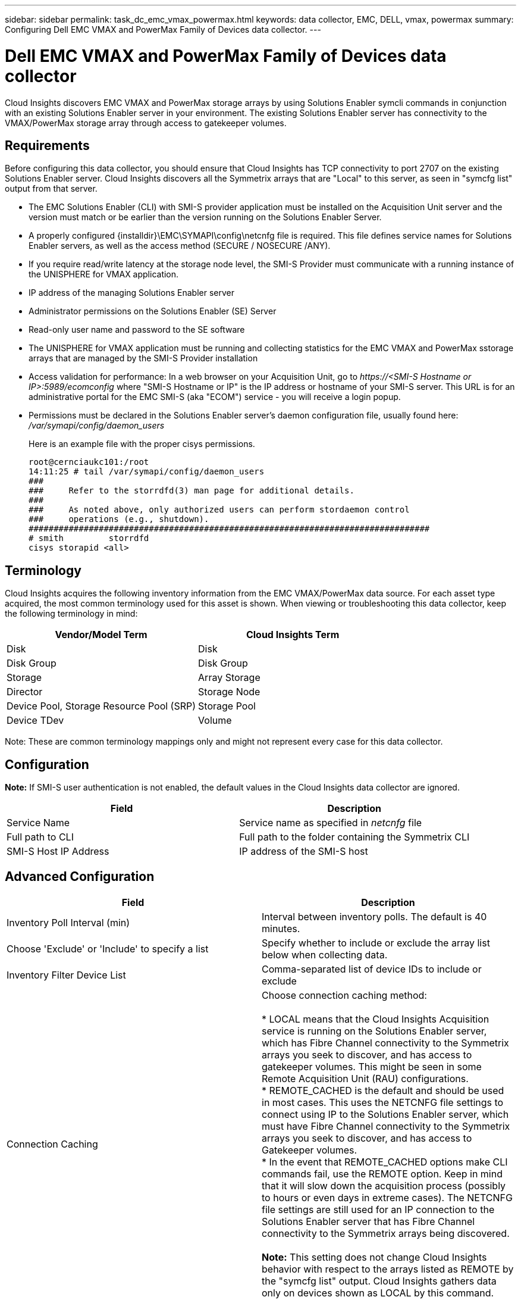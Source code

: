 ---
sidebar: sidebar
permalink: task_dc_emc_vmax_powermax.html
keywords: data collector, EMC, DELL, vmax, powermax
summary: Configuring Dell EMC VMAX and PowerMax Family of Devices data collector.
---

=  Dell EMC VMAX and PowerMax Family of Devices data collector

:toc: macro
:hardbreaks:
:toclevels: 1
:nofooter:
:icons: font
:linkattrs:
:imagesdir: ./media/

[.lead]

Cloud Insights discovers EMC VMAX and PowerMax storage arrays by using Solutions Enabler symcli commands in conjunction with an existing Solutions Enabler server in your environment. The existing Solutions Enabler server has connectivity to the VMAX/PowerMax storage array through access to gatekeeper volumes. 

== Requirements

Before configuring this data collector, you should ensure that Cloud Insights has TCP connectivity to port 2707 on the existing Solutions Enabler server. Cloud Insights discovers all the Symmetrix arrays that are "Local" to this server, as seen in "symcfg list" output from that server. 

* The EMC Solutions Enabler (CLI) with SMI-S provider application must be installed on the Acquisition Unit server and the version must match or be earlier than the version running on the Solutions Enabler Server.  
* A properly configured {installdir}\EMC\SYMAPI\config\netcnfg file is required. This file defines service names for Solutions Enabler servers, as well as the access method (SECURE / NOSECURE /ANY). 
* If you require read/write latency at the storage node level, the SMI-S Provider must communicate with a running instance of the UNISPHERE for VMAX application.
* IP address of the managing Solutions Enabler server
* Administrator permissions on the Solutions Enabler (SE) Server
* Read-only user name and password to the SE software

* The UNISPHERE for VMAX application must be running and collecting statistics for the EMC VMAX and PowerMax sstorage arrays that are managed by the SMI-S Provider installation
* Access validation for performance: In a web browser on your Acquisition Unit, go to _\https://<SMI-S Hostname or IP>:5989/ecomconfig_ where "SMI-S Hostname or IP" is the IP address or hostname of your SMI-S server. This URL is for an administrative portal for the EMC SMI-S (aka "ECOM") service - you will receive a login popup. 

* Permissions must be declared in the Solutions Enabler server's daemon configuration file, usually found here: _/var/symapi/config/daemon_users_
+
Here is an example file with the proper cisys permissions.

 root@cernciaukc101:/root
 14:11:25 # tail /var/symapi/config/daemon_users 
 ###
 ###     Refer to the storrdfd(3) man page for additional details.
 ###
 ###     As noted above, only authorized users can perform stordaemon control
 ###     operations (e.g., shutdown).
 ################################################################################
 # smith         storrdfd
 cisys storapid <all>

== Terminology

Cloud Insights acquires the following inventory information from the EMC VMAX/PowerMax data source. For each asset type acquired, the most common terminology used for this asset is shown. When viewing or troubleshooting this data collector, keep the following terminology in mind:

[cols=2*, options="header", cols"50,50"]
|===
|Vendor/Model Term|Cloud Insights Term 
|Disk|Disk
|Disk Group|Disk Group 
|Storage|Array 	Storage
|Director|Storage Node
|Device Pool, Storage Resource Pool (SRP)|Storage Pool
|Device TDev|Volume
|===

Note: These are common terminology mappings only and might not represent every case for this data collector. 

== Configuration

*Note:* If SMI-S user authentication is not enabled, the default values in the Cloud Insights data collector are ignored. 


[cols=2*, options="header", cols"50,50"]
|===
|Field|Description
|Service Name|Service name as specified in _netcnfg_ file 
|Full path to CLI|Full path to the folder containing the Symmetrix CLI 
|SMI-S Host IP Address| IP address of the SMI-S host
|===

== Advanced Configuration

[cols=2*, options="header", cols"50,50"]
|===
|Field|Description
|Inventory Poll Interval (min)|Interval between inventory polls. The default is 40 minutes. 
|Choose 'Exclude' or 'Include' to specify a list|Specify whether to include or exclude the array list below when collecting data.
|Inventory Filter Device List|Comma-separated list of device IDs to include or exclude 
|Connection Caching|Choose connection caching method:

* LOCAL means that the Cloud  Insights Acquisition service is running on the Solutions Enabler server, which has Fibre Channel connectivity to the Symmetrix arrays you seek to discover, and has access to gatekeeper volumes. This might be seen in some Remote Acquisition Unit (RAU) configurations.
* REMOTE_CACHED is the default and should be used in most cases. This uses the NETCNFG file settings to connect using IP to the Solutions Enabler server, which must have Fibre Channel connectivity to the Symmetrix arrays you seek to discover, and has access to Gatekeeper volumes.
* In the event that REMOTE_CACHED options make CLI commands fail, use the REMOTE option. Keep in mind that it will slow down the acquisition process (possibly to hours or even days in extreme cases). The NETCNFG file settings are still used for an IP connection to the Solutions Enabler server that has Fibre Channel connectivity to the Symmetrix arrays being discovered.

*Note:* This setting does not change Cloud Insights behavior with respect to the arrays listed as REMOTE by the "symcfg list" output. Cloud Insights gathers data only on devices shown as LOCAL by this command.

|SMI-S Protocol|Protocol used to connect to the SMI-S provider. Also displays the default port used.
|Override SMIS-Port|If blank, use the default port in the Connection Type field, otherwise enter the connection port to use

//|CLI Timeout (sec)|CLI process timeout (default 7200 seconds)
//|SMI-S Host IP|IP address of the SMI-S Provider Host
//|SMI-S Port|Port used by SMI-S Provider Host 
//|SMI-S Namespace|Interoperability namespace that the SMI-S provider is configured to use 
|SMI-S User Name|User name for the SMI-S Provider Host
|SMI-S Password|User name for the SMI-S Provider Host
|Performance Polling Interval (sec) |Interval between performance polls (default 1000 seconds)
|hoose 'Exclude' or 'Include' to specify a list| Specify whether to include or exclude the array list below when collecting performance data
|Performance Filter Device List|Comma-separated list of device IDs to include or exclude
//|RPO Polling Interval (sec)|Interval between RPO polls (default 300 seconds) 
|===


== Troubleshooting
Some things to try if you encounter problems with this data collector:

=== Inventory

[cols=2*, options="header", cols"50,50"]
|===
|Problem:|Try this:
|Error: The feature being requested is not currently licensed
|Install the SYMAPI server license.
|Error: No devices were found
|Make sure Symmetrix devices are configured to be managed by the the Solutions Enabler server:
  - Run symcfg list -v to see the list of configured Symmetrix devices.
|Error: A requested network service was not found in the service file
|Make sure the Solutions Enabler Service Name is defined the netcnfg file for Solutions Enabler. This file is usually located under SYMAPI\config\ in the Solutions Enabler client installation.
|Error: The remote client/server handshake failed
|Check the most recent storsrvd.log* files on the Solutions Enabler host we are trying to discover.
|Error: Common name in client certificate not valid
|Edit the _hosts_ file on the Solutions Enabler server so that the Acquisition Unit's hostname resolves to the IP address as reported in the storsrvd.log on the Solutions Enabler server.
|Error: The function could not obtain memory
|Make sure there is enough free memory available in the system to execute Solutions Enabler
|Error: Solutions Enabler was unable to serve all data required.
|Investigate the health status and load profile of Solutions Enabler
|Error:
•	The "symcfg list -tdev" CLI command may return incorrect data when collected with Solutions Enabler 7.x from a Solutions Enabler server 8.x.
•	The "symcfg list -srp" CLI command may return incorrect data when collected with Solutions Enabler 8.1.0 or earlier from a Solutions Enabler server 8.3 or later.
|Be sure you are using the same Solutions Enabler major release 
|===

Additional information may be found from the link:concept_requesting_support.html[Support] page or in the link:https://docs.netapp.com/us-en/cloudinsights/CloudInsightsDataCollectorSupportMatrix.pdf[Data Collector Support Matrix].

